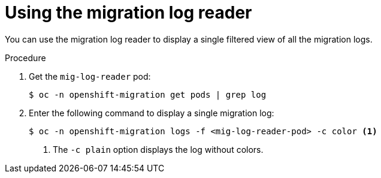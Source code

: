 // Module included in the following assemblies:
//
// * migrating_from_ocp_3_to_4/troubleshooting-3-4.adoc
// * migration_toolkit_for_containers/troubleshooting-mtc

:_mod-docs-content-type: PROCEDURE
[id="migration-using-mig-log-reader_{context}"]
= Using the migration log reader

You can use the migration log reader to display a single filtered view of all the migration logs.

.Procedure

. Get the `mig-log-reader` pod:
+
[source,terminal]
----
$ oc -n openshift-migration get pods | grep log
----

. Enter the following command to display a single migration log:
+
[source,terminal]
----
$ oc -n openshift-migration logs -f <mig-log-reader-pod> -c color <1>
----
<1> The `-c plain` option displays the log without colors.